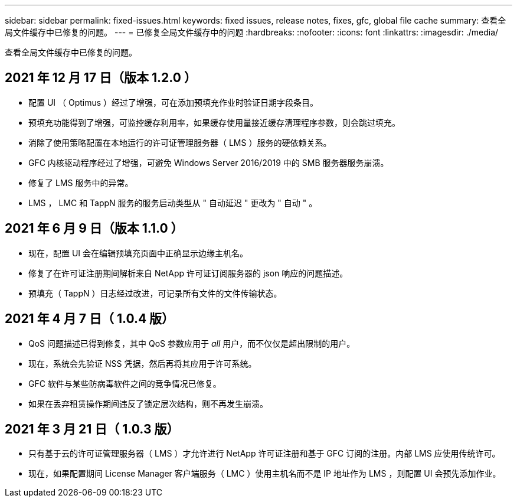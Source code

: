 ---
sidebar: sidebar 
permalink: fixed-issues.html 
keywords: fixed issues, release notes, fixes, gfc, global file cache 
summary: 查看全局文件缓存中已修复的问题。 
---
= 已修复全局文件缓存中的问题
:hardbreaks:
:nofooter: 
:icons: font
:linkattrs: 
:imagesdir: ./media/


[role="lead"]
查看全局文件缓存中已修复的问题。



== 2021 年 12 月 17 日（版本 1.2.0 ）

* 配置 UI （ Optimus ）经过了增强，可在添加预填充作业时验证日期字段条目。
* 预填充功能得到了增强，可监控缓存利用率，如果缓存使用量接近缓存清理程序参数，则会跳过填充。
* 消除了使用策略配置在本地运行的许可证管理服务器（ LMS ）服务的硬依赖关系。
* GFC 内核驱动程序经过了增强，可避免 Windows Server 2016/2019 中的 SMB 服务器服务崩溃。
* 修复了 LMS 服务中的异常。
* LMS ， LMC 和 TappN 服务的服务启动类型从 " 自动延迟 " 更改为 " 自动 " 。




== 2021 年 6 月 9 日（版本 1.1.0 ）

* 现在，配置 UI 会在编辑预填充页面中正确显示边缘主机名。
* 修复了在许可证注册期间解析来自 NetApp 许可证订阅服务器的 json 响应的问题描述。
* 预填充（ TappN ）日志经过改进，可记录所有文件的文件传输状态。




== 2021 年 4 月 7 日（ 1.0.4 版）

* QoS 问题描述已得到修复，其中 QoS 参数应用于 _all_ 用户，而不仅仅是超出限制的用户。
* 现在，系统会先验证 NSS 凭据，然后再将其应用于许可系统。
* GFC 软件与某些防病毒软件之间的竞争情况已修复。
* 如果在丢弃租赁操作期间违反了锁定层次结构，则不再发生崩溃。




== 2021 年 3 月 21 日（ 1.0.3 版）

* 只有基于云的许可证管理服务器（ LMS ）才允许进行 NetApp 许可证注册和基于 GFC 订阅的注册。内部 LMS 应使用传统许可。
* 现在，如果配置期间 License Manager 客户端服务（ LMC ）使用主机名而不是 IP 地址作为 LMS ，则配置 UI 会预先添加作业。

